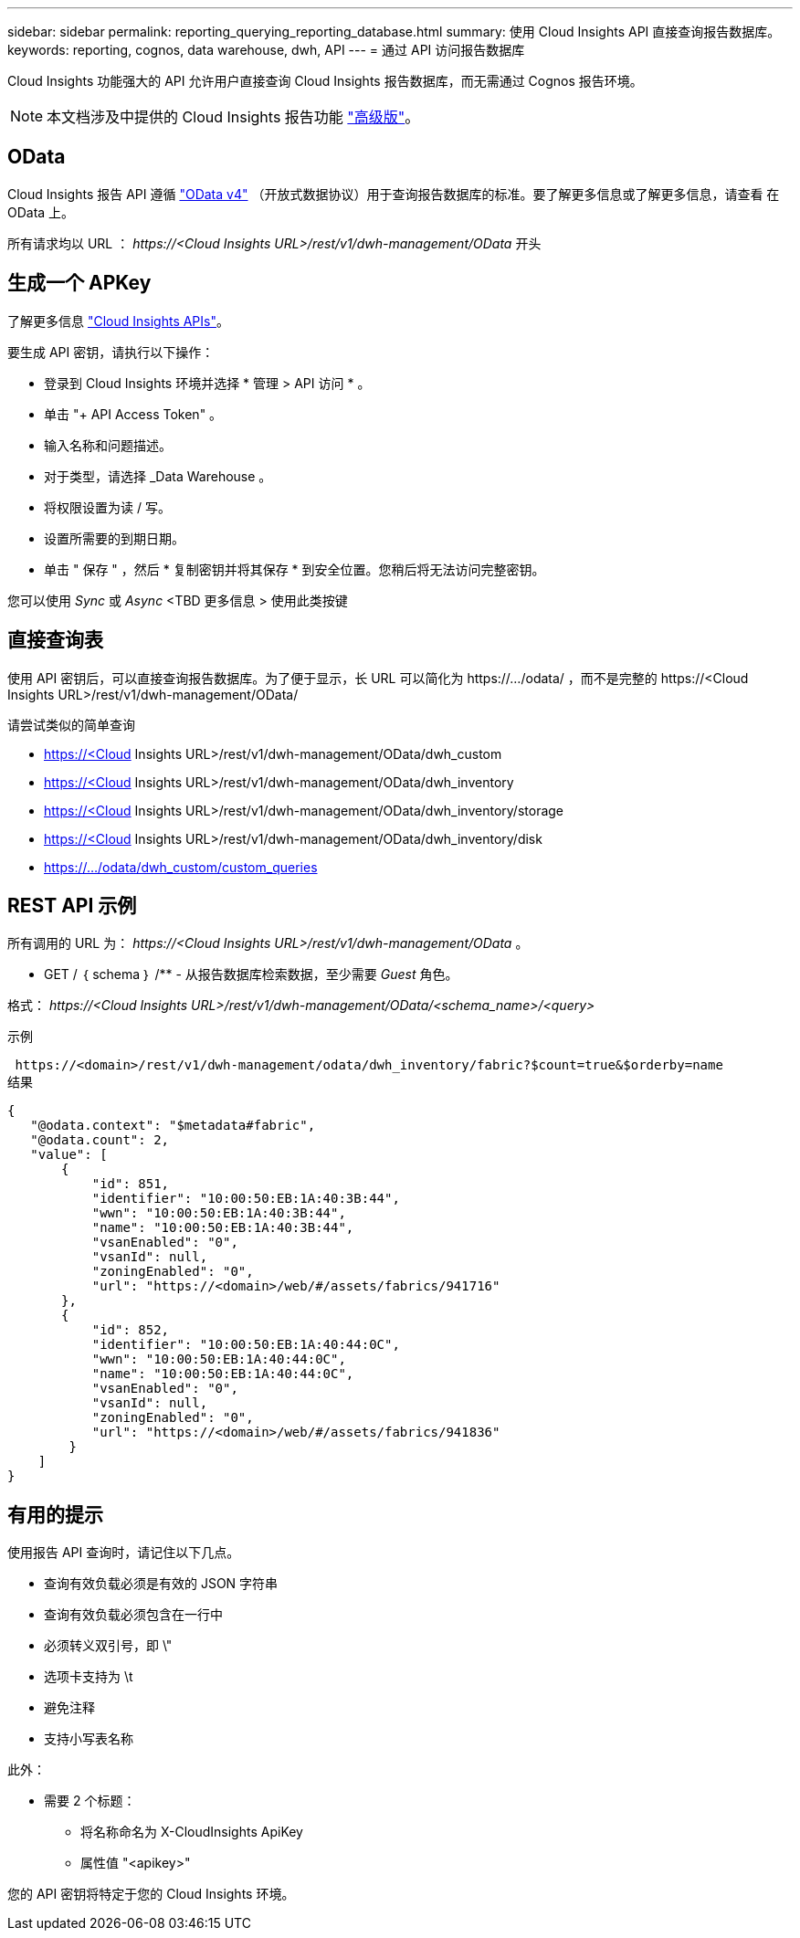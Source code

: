 ---
sidebar: sidebar 
permalink: reporting_querying_reporting_database.html 
summary: 使用 Cloud Insights API 直接查询报告数据库。 
keywords: reporting, cognos, data warehouse, dwh, API 
---
= 通过 API 访问报告数据库


[role="lead"]
Cloud Insights 功能强大的 API 允许用户直接查询 Cloud Insights 报告数据库，而无需通过 Cognos 报告环境。


NOTE: 本文档涉及中提供的 Cloud Insights 报告功能 link:/concept_subscribing_to_cloud_insights.html#editions["高级版"]。



== OData

Cloud Insights 报告 API 遵循 link:https://www.odata.org/["OData v4"] （开放式数据协议）用于查询报告数据库的标准。要了解更多信息或了解更多信息，请查看  在 OData 上。

所有请求均以 URL ： _\https://<Cloud Insights URL>/rest/v1/dwh-management/OData_ 开头



== 生成一个 APKey

了解更多信息 link:API_Overview.html["Cloud Insights APIs"]。

要生成 API 密钥，请执行以下操作：

* 登录到 Cloud Insights 环境并选择 * 管理 > API 访问 * 。
* 单击 "+ API Access Token" 。
* 输入名称和问题描述。
* 对于类型，请选择 _Data Warehouse 。
* 将权限设置为读 / 写。
* 设置所需要的到期日期。
* 单击 " 保存 " ，然后 * 复制密钥并将其保存 * 到安全位置。您稍后将无法访问完整密钥。


您可以使用 _Sync_ 或 _Async_ <TBD 更多信息 > 使用此类按键



== 直接查询表

使用 API 密钥后，可以直接查询报告数据库。为了便于显示，长 URL 可以简化为 \https://.../odata/ ，而不是完整的 \https://<Cloud Insights URL>/rest/v1/dwh-management/OData/

请尝试类似的简单查询

* https://<Cloud Insights URL>/rest/v1/dwh-management/OData/dwh_custom
* https://<Cloud Insights URL>/rest/v1/dwh-management/OData/dwh_inventory
* https://<Cloud Insights URL>/rest/v1/dwh-management/OData/dwh_inventory/storage
* https://<Cloud Insights URL>/rest/v1/dwh-management/OData/dwh_inventory/disk
* https://.../odata/dwh_custom/custom_queries




== REST API 示例

所有调用的 URL 为： _\https://<Cloud Insights URL>/rest/v1/dwh-management/OData_ 。

* GET / ｛ schema ｝ /** - 从报告数据库检索数据，至少需要 _Guest_ 角色。


格式： _\https://<Cloud Insights URL>/rest/v1/dwh-management/OData/<schema_name>/<query>_

示例

 https://<domain>/rest/v1/dwh-management/odata/dwh_inventory/fabric?$count=true&$orderby=name
结果

....
{
   "@odata.context": "$metadata#fabric",
   "@odata.count": 2,
   "value": [
       {
           "id": 851,
           "identifier": "10:00:50:EB:1A:40:3B:44",
           "wwn": "10:00:50:EB:1A:40:3B:44",
           "name": "10:00:50:EB:1A:40:3B:44",
           "vsanEnabled": "0",
           "vsanId": null,
           "zoningEnabled": "0",
           "url": "https://<domain>/web/#/assets/fabrics/941716"
       },
       {
           "id": 852,
           "identifier": "10:00:50:EB:1A:40:44:0C",
           "wwn": "10:00:50:EB:1A:40:44:0C",
           "name": "10:00:50:EB:1A:40:44:0C",
           "vsanEnabled": "0",
           "vsanId": null,
           "zoningEnabled": "0",
           "url": "https://<domain>/web/#/assets/fabrics/941836"
        }
    ]
}
....


== 有用的提示

使用报告 API 查询时，请记住以下几点。

* 查询有效负载必须是有效的 JSON 字符串
* 查询有效负载必须包含在一行中
* 必须转义双引号，即 \"
* 选项卡支持为 \t
* 避免注释
* 支持小写表名称


此外：

* 需要 2 个标题：
+
** 将名称命名为 X-CloudInsights ApiKey
** 属性值 "<apikey>"




您的 API 密钥将特定于您的 Cloud Insights 环境。
